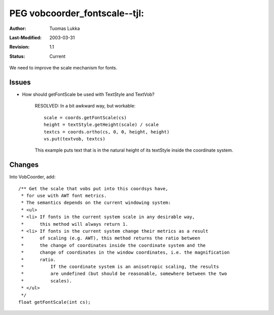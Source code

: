 
=============================================================
PEG vobcoorder_fontscale--tjl: 
=============================================================

:Author:   Tuomas Lukka
:Last-Modified: $Date: 2003/03/31 10:00:04 $
:Revision: $Revision: 1.1 $
:Status:   Current

We need to improve the scale mechanism for fonts.

Issues
------

- How should getFontScale be used with TextStyle and TextVob?

    RESOLVED: In a bit awkward way, but workable::

	scale = coords.getFontScale(cs)
	height = textStyle.getHeight(scale) / scale
	textcs = coords.ortho(cs, 0, 0, height, height)
	vs.put(textvob, textcs)

    This example puts text that is in the natural height of its textStyle inside
    the coordinate system.

Changes
-------

Into VobCoorder, add::

    /** Get the scale that vobs put into this coordsys have,
     * for use with AWT font metrics.
     * The semantics depends on the current windowing system:
     * <ul>
     * <li> If fonts in the current system scale in any desirable way,
     *      this method will always return 1.
     * <li> If fonts in the current system change their metrics as a result
     *      of scaling (e.g. AWT), this method returns the ratio between 
     *      the change of coordinates inside the coordinate system and the
     *      change of coordinates in the window coordinates, i.e. the magnification
     *      ratio.
     * 		If the coordinate system is an anisotropic scaling, the results
     * 		are undefined (but should be reasonable, somewhere between the two
     *          scales).
     * </ul>
     */
    float getFontScale(int cs);

